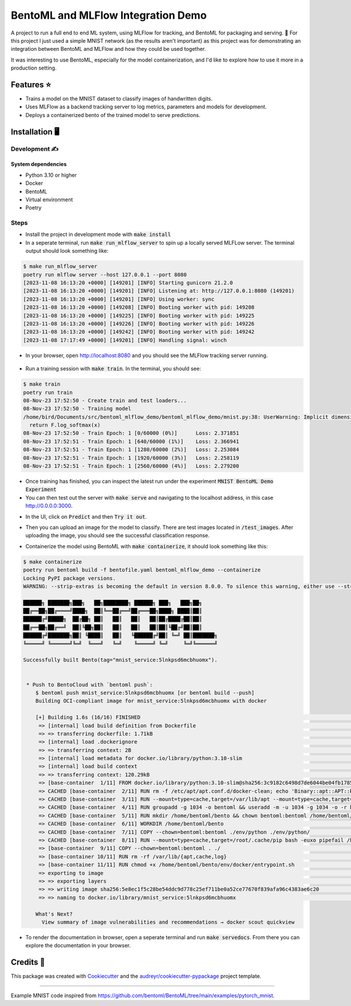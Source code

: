==================================
BentoML and MLFlow Integration Demo
==================================

A project to run a full end to end ML system, using MLFlow for tracking, and BentoML for packaging and serving. 🍣 For
this project I just used a simple MNIST network (as the results aren't important) as this project was for
demonstrating an integration between BentoML and MLFlow and how they could be used together.

It was interesting to use BentoML, especially for the model containerization, and I'd like to explore how to use it more in a production setting.


Features ⭐
--------

* Trains a model on the MNIST dataset to classify images of handwritten digits.
* Uses MLFlow as a backend tracking server to log metrics, parameters and models for development.
* Deploys a containerized bento of the trained model to serve predictions.

Installation 🖥️
------------

Development ✍️
###########

System dependencies
*******************

- Python 3.10 or higher
- Docker
- BentoML
- Virtual environment
- Poetry

Steps
###########

- Install the project in development mode with :code:`make install`
- In a seperate terminal, run :code:`make run_mlflow_server` to spin up a locally served MLFLow server. The terminal output should look something like:

.. code-block:: bash

    $ make run_mlflow_server
    poetry run mlflow server --host 127.0.0.1 --port 8080
    [2023-11-08 16:13:20 +0000] [149201] [INFO] Starting gunicorn 21.2.0
    [2023-11-08 16:13:20 +0000] [149201] [INFO] Listening at: http://127.0.0.1:8080 (149201)
    [2023-11-08 16:13:20 +0000] [149201] [INFO] Using worker: sync
    [2023-11-08 16:13:20 +0000] [149208] [INFO] Booting worker with pid: 149208
    [2023-11-08 16:13:20 +0000] [149225] [INFO] Booting worker with pid: 149225
    [2023-11-08 16:13:20 +0000] [149226] [INFO] Booting worker with pid: 149226
    [2023-11-08 16:13:20 +0000] [149242] [INFO] Booting worker with pid: 149242
    [2023-11-08 17:17:49 +0000] [149201] [INFO] Handling signal: winch

- In your browser, open http://localhost:8080 and you should see the MLFlow tracking server running.

.. figure:: docs/images/mlflow_ui.png

.. figure:: docs/images/mlflow_experiment_run.png

.. figure:: docs/images/mlflow_tracking_metric.png

- Run a training session with :code:`make train`. In the terminal, you should see:

.. code-block:: bash

    $ make train
    poetry run train
    08-Nov-23 17:52:50 - Create train and test loaders...
    08-Nov-23 17:52:50 - Training model
    /home/bird/Documents/src/bentoml_mlflow_demo/bentoml_mlflow_demo/mnist.py:38: UserWarning: Implicit dimension choice for log_softmax has been deprecated. Change the call to include dim=X as an argument.
      return F.log_softmax(x)
    08-Nov-23 17:52:50 - Train Epoch: 1 [0/60000 (0%)]      Loss: 2.371851
    08-Nov-23 17:52:51 - Train Epoch: 1 [640/60000 (1%)]    Loss: 2.366941
    08-Nov-23 17:52:51 - Train Epoch: 1 [1280/60000 (2%)]   Loss: 2.253084
    08-Nov-23 17:52:51 - Train Epoch: 1 [1920/60000 (3%)]   Loss: 2.258119
    08-Nov-23 17:52:51 - Train Epoch: 1 [2560/60000 (4%)]   Loss: 2.279200

- Once training has finished, you can inspect the latest run under the experiment :code:`MNIST BentoML Demo Experiment`

- You can then test out the server with :code:`make serve` and navigating to the localhost address, in this case http://0.0.0.0:3000.

.. code-block:: bash
    $ make serve
    poetry run bentoml serve bentoml_service.py:svc --working-dir bentoml_mlflow_demo --reload
    2023-11-08T17:58:45+0000 [INFO] [cli] Environ for worker 0: set CPU thread count to 16
    2023-11-08T17:58:45+0000 [INFO] [cli] Prometheus metrics for HTTP BentoServer from "bentoml_service.py:svc" can be accessed at http://localhost:3000/metrics.
    2023-11-08T17:58:45+0000 [INFO] [cli] Starting production HTTP BentoServer from "bentoml_service.py:svc" listening on http://0.0.0.0:3000 (Press CTRL+C to quit)

- In the UI, click on :code:`Predict` and then :code:`Try it out`.

.. image:: docs/images/bentoml_interface.png
  :alt: An image showing the BentoML API interface for interacting with a served model.

- Then you can upload an image for the model to classify. There are test images located in :code:`/test_images`. After uploading the image, you should see the successful classification response.

.. image:: docs/images/successful_classification.png
  :alt: An image showing the BentoML API interface when a model has made a correct classification.

- Containerize the model using BentoML with :code:`make containerize`, it should look something like this:

.. code-block:: bash

    $ make containerize
    poetry run bentoml build -f bentofile.yaml bentoml_mlflow_demo --containerize
    Locking PyPI package versions.
    WARNING: --strip-extras is becoming the default in version 8.0.0. To silence this warning, either use --strip-extras to opt into the new default or use --no-strip-extras to retain the existing behavior.

    ██████╗ ███████╗███╗   ██╗████████╗ ██████╗ ███╗   ███╗██╗
    ██╔══██╗██╔════╝████╗  ██║╚══██╔══╝██╔═══██╗████╗ ████║██║
    ██████╔╝█████╗  ██╔██╗ ██║   ██║   ██║   ██║██╔████╔██║██║
    ██╔══██╗██╔══╝  ██║╚██╗██║   ██║   ██║   ██║██║╚██╔╝██║██║
    ██████╔╝███████╗██║ ╚████║   ██║   ╚██████╔╝██║ ╚═╝ ██║███████╗
    ╚═════╝ ╚══════╝╚═╝  ╚═══╝   ╚═╝    ╚═════╝ ╚═╝     ╚═╝╚══════╝

    Successfully built Bento(tag="mnist_service:5lnkpsd6mcbhuomx").


     * Push to BentoCloud with `bentoml push`:
        $ bentoml push mnist_service:5lnkpsd6mcbhuomx [or bentoml build --push]
        Building OCI-compliant image for mnist_service:5lnkpsd6mcbhuomx with docker

        [+] Building 1.6s (16/16) FINISHED                                                                                                docker:default
         => [internal] load build definition from Dockerfile                                                                                        0.0s
         => => transferring dockerfile: 1.71kB                                                                                                      0.0s
         => [internal] load .dockerignore                                                                                                           0.0s
         => => transferring context: 2B                                                                                                             0.0s
         => [internal] load metadata for docker.io/library/python:3.10-slim                                                                         0.8s
         => [internal] load build context                                                                                                           0.0s
         => => transferring context: 120.29kB                                                                                                       0.0s
         => [base-container  1/11] FROM docker.io/library/python:3.10-slim@sha256:3c9182c6498d7de6044be04fb1785ba3a04f953d515d45e5007e8be1c15fdd34  0.0s
         => CACHED [base-container  2/11] RUN rm -f /etc/apt/apt.conf.d/docker-clean; echo 'Binary::apt::APT::Keep-Downloaded-Packages "true";' >   0.0s
         => CACHED [base-container  3/11] RUN --mount=type=cache,target=/var/lib/apt --mount=type=cache,target=/var/cache/apt set -eux &&     apt-  0.0s
         => CACHED [base-container  4/11] RUN groupadd -g 1034 -o bentoml && useradd -m -u 1034 -g 1034 -o -r bentoml                               0.0s
         => CACHED [base-container  5/11] RUN mkdir /home/bentoml/bento && chown bentoml:bentoml /home/bentoml/bento -R                             0.0s
         => CACHED [base-container  6/11] WORKDIR /home/bentoml/bento                                                                               0.0s
         => CACHED [base-container  7/11] COPY --chown=bentoml:bentoml ./env/python ./env/python/                                                   0.0s
         => CACHED [base-container  8/11] RUN --mount=type=cache,target=/root/.cache/pip bash -euxo pipefail /home/bentoml/bento/env/python/instal  0.0s
         => [base-container  9/11] COPY --chown=bentoml:bentoml . ./                                                                                0.1s
         => [base-container 10/11] RUN rm -rf /var/lib/{apt,cache,log}                                                                              0.2s
         => [base-container 11/11] RUN chmod +x /home/bentoml/bento/env/docker/entrypoint.sh                                                        0.4s
         => exporting to image                                                                                                                      0.0s
         => => exporting layers                                                                                                                     0.0s
         => => writing image sha256:5e8ec1f5c28be54ddc9d778c25ef711be0a52ce77670f839afa96c4383ae6c20                                                0.0s
         => => naming to docker.io/library/mnist_service:5lnkpsd6mcbhuomx                                                                           0.0s

        What's Next?
          View summary of image vulnerabilities and recommendations → docker scout quickview

- To render the documentation in browser, open a seperate terminal and run :code:`make servedocs`. From there you can explore the documentation in your browser.

Credits 📃
-------

This package was created with Cookiecutter_ and the `audreyr/cookiecutter-pypackage`_ project template.

.. _Cookiecutter: https://github.com/audreyr/cookiecutter
.. _`audreyr/cookiecutter-pypackage`: https://github.com/audreyr/cookiecutter-pypackage

----

Example MNIST code inspired from https://github.com/bentoml/BentoML/tree/main/examples/pytorch_mnist.
